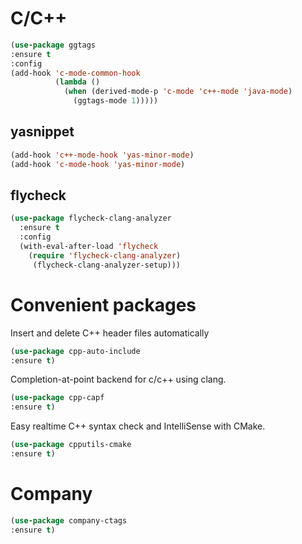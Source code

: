 * C/C++
#+BEGIN_SRC emacs-lisp
(use-package ggtags
:ensure t
:config 
(add-hook 'c-mode-common-hook
          (lambda ()
            (when (derived-mode-p 'c-mode 'c++-mode 'java-mode)
              (ggtags-mode 1)))))
#+END_SRC
** yasnippet
#+BEGIN_SRC emacs-lisp
  (add-hook 'c++-mode-hook 'yas-minor-mode)
  (add-hook 'c-mode-hook 'yas-minor-mode)
#+END_SRC
** flycheck
#+BEGIN_SRC emacs-lisp
  (use-package flycheck-clang-analyzer
    :ensure t
    :config
    (with-eval-after-load 'flycheck
      (require 'flycheck-clang-analyzer)
       (flycheck-clang-analyzer-setup)))
#+END_SRC
* Convenient packages
Insert and delete C++ header files automatically
#+BEGIN_SRC emacs-lisp
(use-package cpp-auto-include
:ensure t)
#+END_SRC
Completion-at-point backend for c/c++ using clang.
#+BEGIN_SRC emacs-lisp
(use-package cpp-capf
:ensure t)
#+END_SRC
Easy realtime C++ syntax check and IntelliSense with CMake.
#+BEGIN_SRC emacs-lisp
(use-package cpputils-cmake
:ensure t)
#+END_SRC
* Company
#+BEGIN_SRC emacs-lisp
(use-package company-ctags
:ensure t)
#+END_SRC
